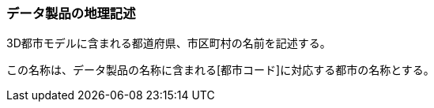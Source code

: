 [[toc3_04]]
=== データ製品の地理記述

3D都市モデルに含まれる都道府県、市区町村の名前を記述する。

この名称は、データ製品の名称に含まれる[都市コード]に対応する都市の名称とする。

